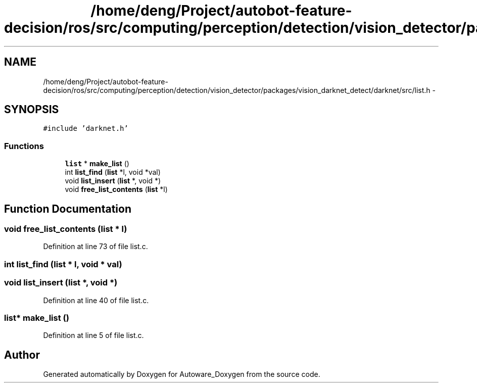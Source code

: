 .TH "/home/deng/Project/autobot-feature-decision/ros/src/computing/perception/detection/vision_detector/packages/vision_darknet_detect/darknet/src/list.h" 3 "Fri May 22 2020" "Autoware_Doxygen" \" -*- nroff -*-
.ad l
.nh
.SH NAME
/home/deng/Project/autobot-feature-decision/ros/src/computing/perception/detection/vision_detector/packages/vision_darknet_detect/darknet/src/list.h \- 
.SH SYNOPSIS
.br
.PP
\fC#include 'darknet\&.h'\fP
.br

.SS "Functions"

.in +1c
.ti -1c
.RI "\fBlist\fP * \fBmake_list\fP ()"
.br
.ti -1c
.RI "int \fBlist_find\fP (\fBlist\fP *l, void *val)"
.br
.ti -1c
.RI "void \fBlist_insert\fP (\fBlist\fP *, void *)"
.br
.ti -1c
.RI "void \fBfree_list_contents\fP (\fBlist\fP *l)"
.br
.in -1c
.SH "Function Documentation"
.PP 
.SS "void free_list_contents (\fBlist\fP * l)"

.PP
Definition at line 73 of file list\&.c\&.
.SS "int list_find (\fBlist\fP * l, void * val)"

.SS "void list_insert (\fBlist\fP *, void *)"

.PP
Definition at line 40 of file list\&.c\&.
.SS "\fBlist\fP* make_list ()"

.PP
Definition at line 5 of file list\&.c\&.
.SH "Author"
.PP 
Generated automatically by Doxygen for Autoware_Doxygen from the source code\&.

